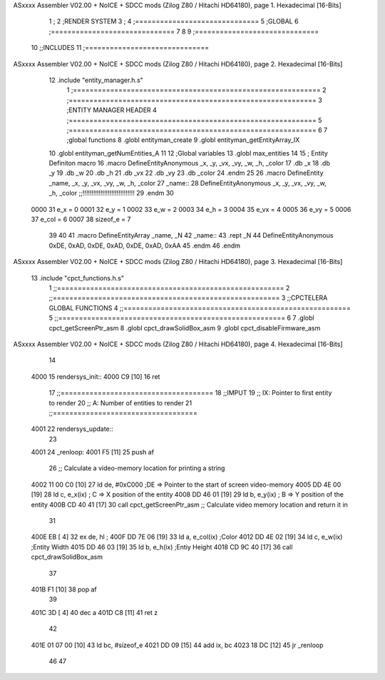 ASxxxx Assembler V02.00 + NoICE + SDCC mods  (Zilog Z80 / Hitachi HD64180), page 1.
Hexadecimal [16-Bits]



                              1 ;
                              2 ;RENDER SYSTEM
                              3 ;
                              4 ;==============================
                              5 ;GLOBAL 
                              6 ;==============================
                              7 
                              8 
                              9 ;==============================
                             10 ;;INCLUDES
                             11 ;==============================
ASxxxx Assembler V02.00 + NoICE + SDCC mods  (Zilog Z80 / Hitachi HD64180), page 2.
Hexadecimal [16-Bits]



                             12 .include "entity_manager.h.s"
                              1 ;============================================================
                              2 ;============================================================
                              3 ;ENTITY MANAGER HEADER 
                              4 ;============================================================ 
                              5 ;============================================================
                              6 
                              7 ;global functions 
                              8 .globl entityman_create 
                              9 .globl entityman_getEntityArray_IX 
                             10 .globl entityman_getNumEntities_A 
                             11 
                             12 ;Global variables
                             13 .globl max_entities
                             14 
                             15 ; Entity Definiton macro
                             16 .macro DefineEntityAnonymous _x, _y, _vx, _vy, _w, _h, _color 
                             17    .db _x 
                             18    .db _y 
                             19    .db _w 
                             20    .db _h 
                             21    .db _vx
                             22    .db _vy 
                             23    .db _color
                             24 .endm
                             25 
                             26 .macro DefineEntity _name, _x, _y, _vx, _vy, _w, _h, _color 
                             27 _name::
                             28 	DefineEntityAnonymous _x, _y, _vx, _vy, _w, _h, _color ;;!!!!!!!!!!!!!!!!!!!!!!!!!!!!!
                             29 .endm
                             30 
                     0000    31 e_x = 0
                     0001    32 e_y = 1
                     0002    33 e_w = 2
                     0003    34 e_h = 3
                     0004    35 e_vx = 4
                     0005    36 e_vy = 5
                     0006    37 e_col = 6
                     0007    38 sizeof_e = 7
                             39 
                             40 
                             41 .macro DefineEntityArray _name, _N 
                             42 _name::
                             43 	.rept _N
                             44 		DefineEntityAnonymous 0xDE, 0xAD, 0xDE, 0xAD, 0xDE, 0xAD, 0xAA
                             45 	.endm
                             46 .endm
ASxxxx Assembler V02.00 + NoICE + SDCC mods  (Zilog Z80 / Hitachi HD64180), page 3.
Hexadecimal [16-Bits]



                             13 .include "cpct_functions.h.s"
                              1 ;;=======================================================
                              2 ;;=======================================================
                              3 ;;CPCTELERA GLOBAL FUNCTIONS
                              4 ;;=======================================================
                              5 ;;=======================================================
                              6 
                              7 .globl cpct_getScreenPtr_asm
                              8 .globl cpct_drawSolidBox_asm 
                              9 .globl cpct_disableFirmware_asm
ASxxxx Assembler V02.00 + NoICE + SDCC mods  (Zilog Z80 / Hitachi HD64180), page 4.
Hexadecimal [16-Bits]



                             14 
   4000                      15 rendersys_init::
   4000 C9            [10]   16 	ret
                             17 ;;=====================================
                             18 ;;IMPUT
                             19 ;;	IX: Pointer to first entity to render 
                             20 ;;	A: Number of entities to render
                             21 ;;===================================
   4001                      22 rendersys_update::
                             23 
   4001                      24 _renloop:
   4001 F5            [11]   25 	push af
                             26 	;; Calculate a video-memory location for printing a string
   4002 11 00 C0      [10]   27 	ld de, #0xC000  	;DE => Pointer to the start of screen video-memory
   4005 DD 4E 00      [19]   28 	ld c, e_x(ix)		; C => X position of the entity 
   4008 DD 46 01      [19]   29 	ld b, e_y(ix)		; B => Y position of the entity 
   400B CD 40 41      [17]   30 	call cpct_getScreenPtr_asm    ;; Calculate video memory location and return it in 
                             31 	
   400E EB            [ 4]   32 	ex de, hl 			;
   400F DD 7E 06      [19]   33 	ld a, e_col(ix)			;Color
   4012 DD 4E 02      [19]   34 	ld c, e_w(ix)			;Entity Width
   4015 DD 46 03      [19]   35 	ld b, e_h(ix)			;Entiy Height
   4018 CD 9C 40      [17]   36 	call cpct_drawSolidBox_asm
                             37 
   401B F1            [10]   38 	pop af
                             39 
   401C 3D            [ 4]   40 	dec a
   401D C8            [11]   41 	ret z
                             42 
   401E 01 07 00      [10]   43 	ld bc, #sizeof_e
   4021 DD 09         [15]   44 	add ix, bc
   4023 18 DC         [12]   45 	jr _renloop
                             46 
                             47 
